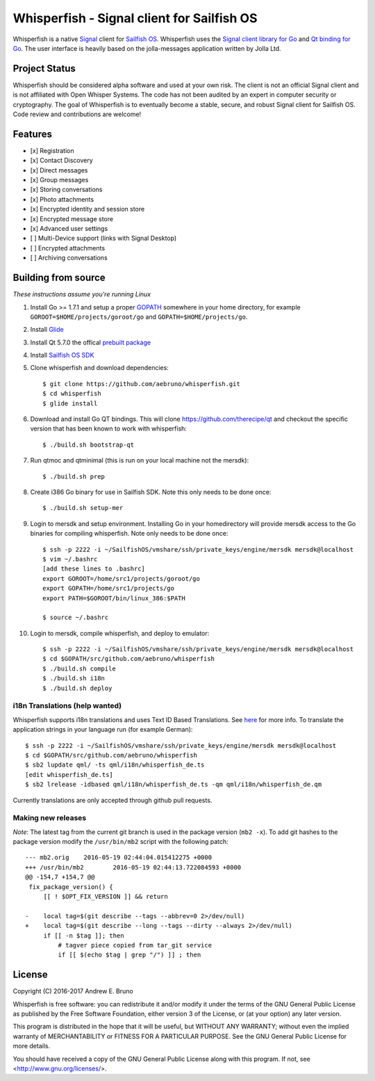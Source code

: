 ===============================================================================
Whisperfish - Signal client for Sailfish OS
===============================================================================

Whisperfish is a native `Signal <https://www.whispersystems.org/>`_ client for
`Sailfish OS <https://sailfishos.org/>`_. Whisperfish uses the `Signal client
library for Go <https://github.com/janimo/textsecure>`_ and `Qt binding for Go
<https://github.com/therecipe/qt>`_.  The user interface is heavily based on
the jolla-messages application written by Jolla Ltd.
  
-------------------------------------------------------------------------------
Project Status
-------------------------------------------------------------------------------

Whisperfish should be considered alpha software and used at your own risk. The
client is not an official Signal client and is not affiliated with Open Whisper
Systems. The code has not been audited by an expert in computer security or
cryptography. The goal of Whisperfish is to eventually become a stable, secure,
and robust Signal client for Sailfish OS. Code review and contributions are
welcome!

-------------------------------------------------------------------------------
Features
-------------------------------------------------------------------------------

- [x] Registration
- [x] Contact Discovery
- [x] Direct messages
- [x] Group messages
- [x] Storing conversations
- [x] Photo attachments
- [x] Encrypted identity and session store
- [x] Encrypted message store
- [x] Advanced user settings
- [ ] Multi-Device support (links with Signal Desktop)
- [ ] Encrypted attachments
- [ ] Archiving conversations

-------------------------------------------------------------------------------
Building from source
-------------------------------------------------------------------------------

*These instructions assume you're running Linux*

1. Install Go >= 1.7.1 and setup a proper `GOPATH <https://golang.org/doc/code.html#GOPATH>`_ 
   somewhere in your home directory, for example ``GOROOT=$HOME/projects/goroot/go`` and
   ``GOPATH=$HOME/projects/go``.

2. Install `Glide <https://glide.sh/>`_

3. Install Qt 5.7.0 the offical `prebuilt package <https://download.qt.io/official_releases/qt/5.7/5.7.0/qt-opensource-linux-x64-android-5.7.0.run>`_

4. Install `Sailfish OS SDK <https://sailfishos.org/wiki/Application_SDK_Installation>`_

5. Clone whisperfish and download dependencies::

    $ git clone https://github.com/aebruno/whisperfish.git
    $ cd whisperfish
    $ glide install

6. Download and install Go QT bindings. This will clone
   https://github.com/therecipe/qt and checkout the specific version that has
   been known to work with whisperfish::

    $ ./build.sh bootstrap-qt

7. Run qtmoc and qtminimal (this is run on your local machine not the mersdk)::

    $ ./build.sh prep

8. Create i386 Go binary for use in Sailfish SDK. Note this only needs to be
   done once::

    $ ./build.sh setup-mer

9. Login to mersdk and setup environment. Installing Go in your homedirectory
   will provide mersdk access to the Go binaries for compiling whisperfish.
   Note only needs to be done once::

    $ ssh -p 2222 -i ~/SailfishOS/vmshare/ssh/private_keys/engine/mersdk mersdk@localhost
    $ vim ~/.bashrc
    [add these lines to .bashrc]
    export GOROOT=/home/src1/projects/goroot/go
    export GOPATH=/home/src1/projects/go
    export PATH=$GOROOT/bin/linux_386:$PATH

    $ source ~/.bashrc

10. Login to mersdk, compile whisperfish, and deploy to emulator::

    $ ssh -p 2222 -i ~/SailfishOS/vmshare/ssh/private_keys/engine/mersdk mersdk@localhost
    $ cd $GOPATH/src/github.com/aebruno/whisperfish
    $ ./build.sh compile
    $ ./build.sh i18n
    $ ./build.sh deploy

~~~~~~~~~~~~~~~~~~~~~~~~~~~~~~~~~~~~~~~~~~~~~~~~~~~~~~~~~~~~~~~~~~~~~~~~~~~~~~~
i18n Translations (help wanted)
~~~~~~~~~~~~~~~~~~~~~~~~~~~~~~~~~~~~~~~~~~~~~~~~~~~~~~~~~~~~~~~~~~~~~~~~~~~~~~~

Whisperfish supports i18n translations and uses Text ID Based Translations. See
`here <http://doc.qt.io/qt-5/linguist-id-based-i18n.html>`_ for more info. To
translate the application strings in your language run (for example German)::

    $ ssh -p 2222 -i ~/SailfishOS/vmshare/ssh/private_keys/engine/mersdk mersdk@localhost
    $ cd $GOPATH/src/github.com/aebruno/whisperfish
    $ sb2 lupdate qml/ -ts qml/i18n/whisperfish_de.ts
    [edit whisperfish_de.ts]
    $ sb2 lrelease -idbased qml/i18n/whisperfish_de.ts -qm qml/i18n/whisperfish_de.qm

Currently translations are only accepted through github pull requests.

~~~~~~~~~~~~~~~~~~~~~~~~~~~~~~~~~~~~~~~~~~~~~~~~~~~~~~~~~~~~~~~~~~~~~~~~~~~~~~~
Making new releases
~~~~~~~~~~~~~~~~~~~~~~~~~~~~~~~~~~~~~~~~~~~~~~~~~~~~~~~~~~~~~~~~~~~~~~~~~~~~~~~

*Note*: The latest tag from the current git branch is used in the package
version (``mb2 -x``). To add git hashes to the package version modify the
``/usr/bin/mb2`` script with the following patch::

    --- mb2.orig    2016-05-19 02:44:04.015412275 +0000
    +++ /usr/bin/mb2        2016-05-19 02:44:13.722084593 +0000
    @@ -154,7 +154,7 @@
     fix_package_version() {
         [[ ! $OPT_FIX_VERSION ]] && return
     
    -    local tag=$(git describe --tags --abbrev=0 2>/dev/null)
    +    local tag=$(git describe --long --tags --dirty --always 2>/dev/null)
         if [[ -n $tag ]]; then
             # tagver piece copied from tar_git service
             if [[ $(echo $tag | grep "/") ]] ; then

-------------------------------------------------------------------------------
License
-------------------------------------------------------------------------------

Copyright (C) 2016-2017 Andrew E. Bruno

Whisperfish is free software: you can redistribute it and/or modify it under the
terms of the GNU General Public License as published by the Free Software
Foundation, either version 3 of the License, or (at your option) any later
version.

This program is distributed in the hope that it will be useful, but WITHOUT ANY
WARRANTY; without even the implied warranty of MERCHANTABILITY or FITNESS FOR A
PARTICULAR PURPOSE. See the GNU General Public License for more details.

You should have received a copy of the GNU General Public License along with
this program. If not, see <http://www.gnu.org/licenses/>.

